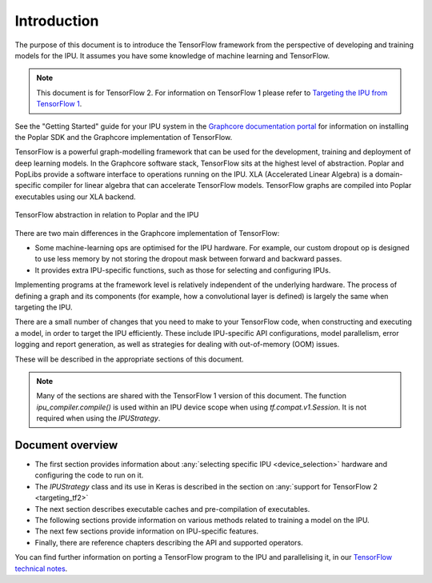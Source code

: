 Introduction
------------

The purpose of this document is to introduce the TensorFlow framework from the
perspective of developing and training models for the IPU. It assumes you have
some knowledge of machine learning and TensorFlow.

.. note:: This document is for TensorFlow 2. For information on TensorFlow 1
          please refer to `Targeting the IPU from TensorFlow 1
          <https://docs.graphcore.ai/projects/tensorflow1-user-guide/>`_.

See the "Getting Started" guide for your IPU system in the
`Graphcore documentation portal <https://docs.graphcore.ai>`_
for information on installing the Poplar SDK and the Graphcore implementation of TensorFlow.

TensorFlow is a powerful graph-modelling framework that can be used for the
development, training and deployment of deep learning models. In the Graphcore
software stack, TensorFlow sits at the highest level of abstraction. Poplar
and PopLibs provide a software interface to operations running on the IPU.
XLA (Accelerated Linear Algebra) is a domain-specific compiler for linear
algebra that can accelerate TensorFlow models.
TensorFlow graphs are compiled into Poplar executables using our XLA backend.

.. figure:: figures/Tensorflow_Poplar.png
    :width: 100%
    :alt: TensorFlow abstraction
    :align: center

    TensorFlow abstraction in relation to Poplar and the IPU

There are two main differences in the Graphcore implementation of TensorFlow:

* Some machine-learning ops are optimised for the IPU
  hardware. For example, our custom dropout op is designed to use less memory
  by not storing the dropout mask between forward and backward passes.
* It provides extra IPU-specific functions, such as those for selecting and
  configuring IPUs.

Implementing programs at the framework level is relatively independent of
the underlying hardware. The process of defining a graph and
its components (for example, how a convolutional layer is defined) is largely the
same when targeting the IPU.

There are a small number of changes that you need to make to your TensorFlow
code, when constructing and executing a model, in order to target the IPU
efficiently. These include IPU-specific API configurations, model parallelism,
error logging and report generation, as well as strategies for dealing with
out-of-memory (OOM) issues.

These will be described in the appropriate sections of this document.

.. note:: Many of the sections are shared with the TensorFlow 1 version of this
          document. The function `ipu_compiler.compile()` is used within an IPU
          device scope when using `tf.compat.v1.Session`. It is not required
          when using the `IPUStrategy`.

Document overview
~~~~~~~~~~~~~~~~~

* The first section provides information about :any:`selecting specific IPU
  <device_selection>` hardware and configuring the code to run on it.
* The `IPUStrategy` class and its use in Keras is described in the
  section on :any:`support for TensorFlow 2 <targeting_tf2>`
* The next section describes executable caches and pre-compilation of
  executables.
* The following sections provide information on various methods related to
  training a model on the IPU.
* The next few sections provide information on IPU-specific features.
* Finally, there are reference chapters describing the API and supported operators.

You can find further information on porting a TensorFlow program to the IPU and
parallelising it, in our `TensorFlow technical notes
<https://docs.graphcore.ai/en/latest/#tensorflow>`_.
